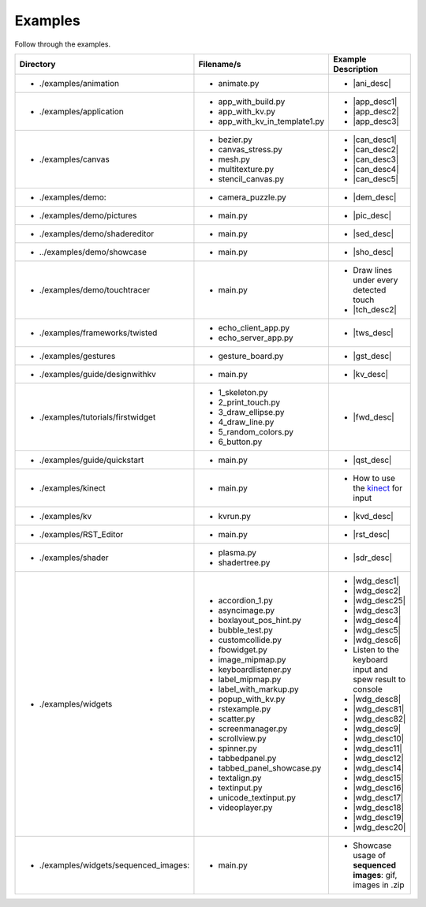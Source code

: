 Examples
--------

.. container:: title

    Follow through the examples.

.. |ani_dir| replace:: ./examples/animation
.. |ani_file| replace:: animate.py
.. |ani_desc| replace:: Widget animation using
                        :class:`Animation <kivy.animation.Animation>`

.. |app_dir| replace:: ./examples/application
.. |app_file1| replace:: app_with_build.py
.. |app_desc1| replace:: Application example using
                         :py:meth:`~kivy.app.App.build`
.. |app_file2| replace:: app_with_kv.py
.. |app_desc2| replace:: Application from a :mod:`.kv <kivy.lang>` file
.. |app_file3| replace:: app_with_kv_in_template1.py
.. |app_desc3| replace:: Application from a :mod:`kv_directory <kivy.lang>`

.. |aud_dir| replace:: ./examples/audio:
.. |aud_file| replace:: main.py
.. |aud_desc| replace:: How to play :mod:`Audio <kivy.core.audio>`.

.. |can_dir| replace:: ./examples/canvas
.. |can_file1| replace:: bezier.py
.. |can_desc1| replace:: How to draw
                         :class:`Bezier <kivy.graphics.Bezier>` Lines
.. |can_file2| replace:: canvas_stress.py
.. |can_desc2| replace:: Stress test :class:`Canvas <kivy.graphics.Canvas>`
.. |can_file3| replace:: mesh.py
.. |can_desc3| replace:: How to use the
                         :class:`Mesh <kivy.graphics.Mesh>` in kivy
.. |can_file4| replace:: multitexture.py
.. |can_desc4| replace:: How to handle multiple textures with a
                         :class:`Shader <kivy.graphics.shader.Shader>`
.. |can_file5| replace:: stencil_canvas.py
.. |can_desc5| replace:: How to use the
                         :mod:`Stencil <kivy.graphics.stencil_instructions>` 
                         on the widget canvas
.. |dem_dir| replace:: ./examples/demo:
.. |dem_file| replace:: camera_puzzle.py
.. |dem_desc| replace:: A puzzle using the
                        :class:`Camera <kivy.uix.camera.Camera>` output

.. |pic_dir| replace:: ./examples/demo/pictures
.. |pic_file| replace:: main.py
.. |pic_desc| replace:: Highlights usage of the
                        :class:`Image <kivy.uix.image>` and
                        :class:`Scatter <kivy.uix.scatter>` Widgets

.. |sed_dir| replace:: ./examples/demo/shadereditor
.. |sed_file| replace:: main.py
.. |sed_desc| replace:: How to use the
                        :class:`fragment and vertex shaders
                        <kivy.graphics.shader.Shader>`.

.. |sho_dir| replace:: ../examples/demo/showcase
.. |sho_file| replace:: main.py
.. |sho_desc| replace:: Showcase of the
                        :class:`widgets <kivy.uix.widget.Widget>` and 
                        :mod:`layouts <kivy.uix.layout>` available in kivy

.. |tch_dir| replace:: ./examples/demo/touchtracer
.. |tch_file| replace:: main.py
.. |tch_desc| replace:: Draw lines under every detected touch
.. |tch_desc2| replace:: A good place to understand how
                         :mod:`touch events <kivy.input.motionevent>`
                         work in kivy

.. |tws_dir| replace:: ./examples/frameworks/twisted
.. |tws_file| replace:: echo_client_app.py
.. |tws_file2| replace:: echo_server_app.py
.. |tws_desc| replace:: A client and server app using
                        :doc:`Twisted inside Kivy </guide/other-frameworks>`

.. |gst_dir| replace:: ./examples/gestures
.. |gst_file| replace:: gesture_board.py
.. |gst_desc| replace:: A clean board to try out
                        :mod:`gestures <kivy.gesture>`

.. |kv_dir| replace:: ./examples/guide/designwithkv
.. |kv_file| replace:: main.py
.. |kv_desc| replace:: Programming Guide examples on how to :doc:`design with
                       kv lang </guide/lang>`

.. |fwd_dir| replace:: ./examples/tutorials/firstwidget
.. |fwd_file| replace:: 1_skeleton.py
.. |fwd_file2| replace:: 2_print_touch.py
.. |fwd_file3| replace:: 3_draw_ellipse.py
.. |fwd_file4| replace:: 4_draw_line.py
.. |fwd_file5| replace:: 5_random_colors.py
.. |fwd_file6| replace:: 6_button.py
.. |fwd_desc| replace:: Programming Guide example: :doc:`Your first
                        widget </tutorials/firstwidget>`

.. |qst_dir| replace:: ./examples/guide/quickstart
.. |qst_file| replace:: main.py
.. |qst_desc| replace:: Programming Guide example:
                        :doc:`Create an application </guide/basic>`

.. _kinect: http://en.wikipedia.org/wiki/kinect
.. |kin_dir| replace::  ./examples/kinect
.. |kin_file| replace:: main.py
.. |kin_desc| replace:: How to use the `kinect`_ for input
.. |kvd_dir| replace::  ./examples/kv
.. |kvd_file| replace:: kvrun.py
.. |kvd_desc| replace:: Load kv files, use 
                        :mod:`kv lang <kivy.lang>`
                        to load different
                        :class:`widgets <kivy.uix.widget.Widget>`.

.. |rst_dir| replace::  ./examples/RST_Editor
.. |rst_file| replace:: main.py
.. |rst_desc| replace:: An RST editor for the
                        :class:`RstDocument <kivy.uix.rst.RstDocument>` Widget

.. |sdr_dir| replace::  ./examples/shader
.. |sdr_file| replace:: plasma.py
.. |sdr_file1| replace:: shadertree.py
.. |sdr_desc| replace:: How to use different
                        :class:`Shaders <kivy.graphics.shader.Shader>`.

.. |png_dir| replace::  ./examples/tutorials/pong
.. |png_file| replace:: main.py
.. |png_desc| replace:: :doc:`/tutorials/pong`. Your first step in kivy
                        programming

.. |wdg_dir| replace::  ./examples/widgets
.. |wdg_file1| replace:: accordion_1.py
.. |wdg_desc1| replace:: Usage and showcase of
                         :class:`Accordion <kivy.uix.accordion>`  Widget
.. |wdg_file2| replace:: asyncimage.py
.. |wdg_desc2| replace:: Usage and showcase of
                         :class:`AsyncImage <kivy.uix.image.AsyncImage>` Widget
.. |wdg_file25| replace:: boxlayout_pos_hint.py
.. |wdg_desc25| replace:: Showcase of pos_hint under
                          :class:`BoxLayout <kivy.uix.boxlayout>`
.. |wdg_file3| replace:: bubble_test.py
.. |wdg_desc3| replace:: Usage and Showcase of :class:`Bubble <kivy.uix.bubble>`
                         Widget
.. |wdg_file4| replace:: customcollide.py
.. |wdg_desc4| replace:: Test for 
                         :attr:`collision <kivy.uix.widget.Widget.collide_point>`
                         with custom shaped widget
.. |wdg_file5| replace:: fbowidget.py
.. |wdg_desc5| replace:: Usage of :class:`FBO <kivy.graphics.fbo>` to speed up
                         graphics
.. |wdg_file6| replace:: image_mipmap.py
.. |wdg_desc6| replace:: How to use :class:`Image <kivy.uix.image>` widget with
                         mipmap
.. |wdg_file7| replace:: keyboardlistener.py
.. |wdg_desc7| replace:: Listen to the keyboard input and spew result to console
.. |wdg_file8| replace:: label_mipmap.py
.. |wdg_desc8| replace:: How to use :class:`Label <kivy.uix.label>` widget with
.. |wdg_file81| replace:: label_with_markup.py
.. |wdg_desc81| replace:: Usage of :class:`Label <kivy.uix.label>` widget with
                          markup
.. |wdg_file82| replace:: popup_with_kv.py
.. |wdg_desc82| replace:: Usage of
                          :class:`Popup <kivy.uix.popup>` widget with ``kv``
                          language
.. |wdg_file9| replace:: rstexample.py
.. |wdg_desc9| replace:: Usage and showcase of
                         :class:`RstDocument <kivy.uix.rst.RstDocument>` Widget
.. |wdg_file10| replace:: scatter.py
.. |wdg_desc10| replace:: Usage and showcase of
                          :class:`Scatter <kivy.uix.scatter>` Widget
.. |wdg_file11| replace:: screenmanager.py
.. |wdg_desc11| replace:: Usage and showcase of
                          :mod:`ScreenManager <kivy.uix.screenmanager>` Module
.. |wdg_file12| replace:: scrollview.py
.. |wdg_desc12| replace:: Usage and showcase of
                          :class:`ScrollView <kivy.uix.scrollview>` Widget
.. |wdg_file14| replace:: spinner.py
.. |wdg_desc14| replace:: Usage and showcase of
                          :class:`Spinner <kivy.uix.spinner>` Widget
.. |wdg_file15| replace:: tabbedpanel.py
.. |wdg_desc15| replace:: Usage of a simple
                          :class:`TabbedPanel <kivy.uix.tabbedpanel.TabbedPanel>`
.. |wdg_file16| replace:: tabbed_panel_showcase.py
.. |wdg_desc16| replace:: Advanced showcase of
                          :class:`TabbedPanel <kivy.uix.tabbedpanel.TabbedPanel>`
.. |wdg_file17| replace:: textalign.py
.. |wdg_desc17| replace:: Usage of text alignment in
                          :class:`Label <kivy.uix.label>` widget
.. |wdg_file18| replace:: textinput.py
.. |wdg_desc18| replace:: Usage and Showcase of
                          :class:`TextInput <kivy.uix.textinput>` Widget
.. |wdg_file19| replace:: unicode_textinput.py
.. |wdg_desc19| replace:: Showcase of unicode text in
                          :class:`TextInput <kivy.uix.textinput>` Widget
.. |wdg_file20| replace:: videoplayer.py
.. |wdg_desc20| replace:: Usage and options of
                          :class:`VideoPlayer <kivy.uix.videoplayer>` Widget
.. |seq_dir| replace::  ./examples/widgets/sequenced_images:
.. |seq_file| replace:: main.py
.. |seq_desc| replace:: Showcase usage of **sequenced images**: gif, images in
                        .zip

+------------+---------------+------------------------+
|  Directory |   Filename/s  |  Example Description   |
+============+===============+========================+
|- |ani_dir| | - |ani_file|  |- |ani_desc|            |
+------------+---------------+------------------------+
|- |app_dir| | - |app_file1| |- |app_desc1|           |
|            | - |app_file2| |- |app_desc2|           |
|            | - |app_file3| |- |app_desc3|           |
+------------+---------------+------------------------+
|- |can_dir| | - |can_file1| |- |can_desc1|           |
|            | - |can_file2| |- |can_desc2|           |
|            | - |can_file3| |- |can_desc3|           |
|            | - |can_file4| |- |can_desc4|           |
|            | - |can_file5| |- |can_desc5|           |
+------------+---------------+------------------------+
|- |dem_dir| | - |dem_file|  |- |dem_desc|            |
+------------+---------------+------------------------+
|- |pic_dir| | - |pic_file|  |- |pic_desc|            |
+------------+---------------+------------------------+
|- |sed_dir| | - |sed_file|  |- |sed_desc|            |
+------------+---------------+------------------------+
|- |sho_dir| | - |sho_file|  |- |sho_desc|            |
+------------+---------------+------------------------+
|- |tch_dir| | - |tch_file|  |- |tch_desc|            |
|            |               |- |tch_desc2|           |
+------------+---------------+------------------------+
|- |tws_dir| | - |tws_file|  |- |tws_desc|            |
|            | - |tws_file2| |                        |
+------------+---------------+------------------------+
|- |gst_dir| | - |gst_file|  |- |gst_desc|            |
+------------+---------------+------------------------+
|- |kv_dir|  | - |kv_file|   |- |kv_desc|             |
+------------+---------------+------------------------+
|- |fwd_dir| | - |fwd_file|  |- |fwd_desc|            |
|            | - |fwd_file2| |                        |
|            | - |fwd_file3| |                        |
|            | - |fwd_file4| |                        |
|            | - |fwd_file5| |                        |
|            | - |fwd_file6| |                        |
+------------+---------------+------------------------+
|- |qst_dir| | - |qst_file|  |- |qst_desc|            |
+------------+---------------+------------------------+
|- |kin_dir| | - |kin_file|  |- |kin_desc|            |
+------------+---------------+------------------------+
|- |kvd_dir| | - |kvd_file|  |- |kvd_desc|            |
+------------+---------------+------------------------+
|- |rst_dir| | - |rst_file|  |- |rst_desc|            |
+------------+---------------+------------------------+
|- |sdr_dir| | - |sdr_file|  |- |sdr_desc|            |
|            | - |sdr_file1| |                        |
+------------+---------------+------------------------+
|- |wdg_dir| | - |wdg_file1| |- |wdg_desc1|           |
|            | - |wdg_file2| |- |wdg_desc2|           |
|            | - |wdg_file25||- |wdg_desc25|          |
|            | - |wdg_file3| |- |wdg_desc3|           |
|            | - |wdg_file4| |- |wdg_desc4|           |
|            | - |wdg_file5| |- |wdg_desc5|           |
|            | - |wdg_file6| |- |wdg_desc6|           |
|            | - |wdg_file7| |- |wdg_desc7|           |
|            | - |wdg_file8| |- |wdg_desc8|           |
|            | - |wdg_file81||- |wdg_desc81|          |
|            | - |wdg_file82||- |wdg_desc82|          |
|            | - |wdg_file9| |- |wdg_desc9|           |
|            | - |wdg_file10||- |wdg_desc10|          |
|            | - |wdg_file11||- |wdg_desc11|          |
|            | - |wdg_file12||- |wdg_desc12|          |
|            | - |wdg_file14||- |wdg_desc14|          |
|            | - |wdg_file15||- |wdg_desc15|          |
|            | - |wdg_file16||- |wdg_desc16|          |
|            | - |wdg_file17||- |wdg_desc17|          |
|            | - |wdg_file18||- |wdg_desc18|          |
|            | - |wdg_file19||- |wdg_desc19|          |
|            | - |wdg_file20||- |wdg_desc20|          |
+------------+---------------+------------------------+
|- |seq_dir| | - |seq_file|  |- |seq_desc|            |
+------------+---------------+------------------------+
